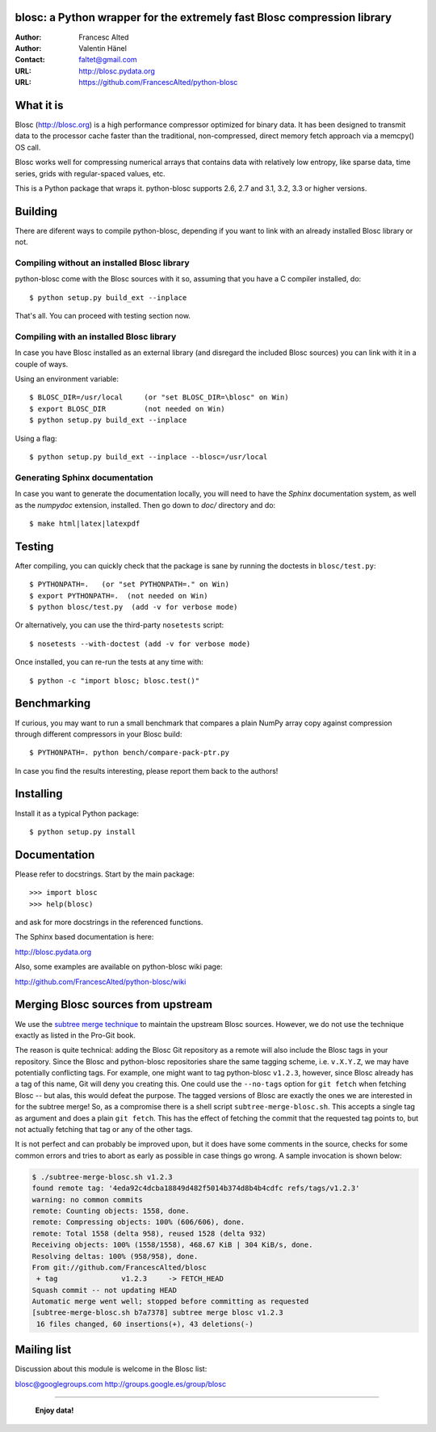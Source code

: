 blosc: a Python wrapper for the extremely fast Blosc compression library
========================================================================

:Author: Francesc Alted
:Author: Valentin Hänel
:Contact: faltet@gmail.com
:URL: http://blosc.pydata.org
:URL: https://github.com/FrancescAlted/python-blosc


What it is
==========

Blosc (http://blosc.org) is a high performance compressor optimized for
binary data.  It has been designed to transmit data to the processor
cache faster than the traditional, non-compressed, direct memory fetch
approach via a memcpy() OS call.

Blosc works well for compressing numerical arrays that contains data
with relatively low entropy, like sparse data, time series, grids with
regular-spaced values, etc.

This is a Python package that wraps it.  python-blosc supports 2.6, 2.7
and 3.1, 3.2, 3.3 or higher versions.

Building
========

There are diferent ways to compile python-blosc, depending if you want
to link with an already installed Blosc library or not.

Compiling without an installed Blosc library
--------------------------------------------

python-blosc come with the Blosc sources with it so, assuming that you
have a C compiler installed, do::

    $ python setup.py build_ext --inplace

That's all.  You can proceed with testing section now.

Compiling with an installed Blosc library
-----------------------------------------

In case you have Blosc installed as an external library (and disregard
the included Blosc sources) you can link with it in a couple of ways.

Using an environment variable::

    $ BLOSC_DIR=/usr/local     (or "set BLOSC_DIR=\blosc" on Win)
    $ export BLOSC_DIR         (not needed on Win)
    $ python setup.py build_ext --inplace

Using a flag::

    $ python setup.py build_ext --inplace --blosc=/usr/local

Generating Sphinx documentation
-------------------------------

In case you want to generate the documentation locally, you will need to
have the `Sphinx` documentation system, as well as the `numpydoc`
extension, installed.  Then go down to `doc/` directory and do::

    $ make html|latex|latexpdf

Testing
=======

After compiling, you can quickly check that the package is sane by
running the doctests in ``blosc/test.py``::

    $ PYTHONPATH=.   (or "set PYTHONPATH=." on Win)
    $ export PYTHONPATH=.  (not needed on Win)
    $ python blosc/test.py  (add -v for verbose mode)

Or alternatively, you can use the third-party ``nosetests`` script::

    $ nosetests --with-doctest (add -v for verbose mode)

Once installed, you can re-run the tests at any time with::

    $ python -c "import blosc; blosc.test()"

Benchmarking
============

If curious, you may want to run a small benchmark that compares a plain
NumPy array copy against compression through different compressors in
your Blosc build::

  $ PYTHONPATH=. python bench/compare-pack-ptr.py

In case you find the results interesting, please report them back to the
authors!

Installing
==========

Install it as a typical Python package::

    $ python setup.py install

Documentation
=============

Please refer to docstrings.  Start by the main package::

    >>> import blosc
    >>> help(blosc)

and ask for more docstrings in the referenced functions.

The Sphinx based documentation is here:

http://blosc.pydata.org

Also, some examples are available on python-blosc wiki page:

http://github.com/FrancescAlted/python-blosc/wiki



Merging Blosc sources from upstream
===================================

We use the `subtree merge technique
<http://git-scm.com/book/en/Git-Tools-Subtree-Merging>`_ to maintain the
upstream Blosc sources. However, we do not use the technique exactly as
listed in the Pro-Git book.

The reason is quite technical: adding the Blosc Git repository as a
remote will also include the Blosc tags in your repository.  Since the
Blosc and python-blosc repositories share the same tagging scheme,
i.e. ``v.X.Y.Z``, we may have potentially conflicting tags. For example,
one might want to tag python-blosc ``v1.2.3``, however, since Blosc
already has a tag of this name, Git will deny you creating this. One
could use the ``--no-tags`` option for ``git fetch`` when fetching Blosc
-- but alas, this would defeat the purpose.  The tagged versions of
Blosc are exactly the ones we are interested in for the subtree merge!
So, as a compromise there is a shell script ``subtree-merge-blosc.sh``.
This accepts a single tag as argument and does a plain ``git
fetch``. This has the effect of fetching the commit that the requested
tag points to, but not actually fetching that tag or any of the other
tags.

It is not perfect and can probably be improved upon, but it does have
some comments in the source, checks for some common errors and tries to
abort as early as possible in case things go wrong. A sample invocation
is shown below:

.. code-block:: console

    $ ./subtree-merge-blosc.sh v1.2.3
    found remote tag: '4eda92c4dcba18849d482f5014b374d8b4b4cdfc	refs/tags/v1.2.3'
    warning: no common commits
    remote: Counting objects: 1558, done.
    remote: Compressing objects: 100% (606/606), done.
    remote: Total 1558 (delta 958), reused 1528 (delta 932)
    Receiving objects: 100% (1558/1558), 468.67 KiB | 304 KiB/s, done.
    Resolving deltas: 100% (958/958), done.
    From git://github.com/FrancescAlted/blosc
     + tag               v1.2.3     -> FETCH_HEAD
    Squash commit -- not updating HEAD
    Automatic merge went well; stopped before committing as requested
    [subtree-merge-blosc.sh b7a7378] subtree merge blosc v1.2.3
     16 files changed, 60 insertions(+), 43 deletions(-)


Mailing list
============

Discussion about this module is welcome in the Blosc list:

blosc@googlegroups.com
http://groups.google.es/group/blosc

----

  **Enjoy data!**


.. Local Variables:
.. mode: rst
.. coding: utf-8
.. fill-column: 72
.. End:
